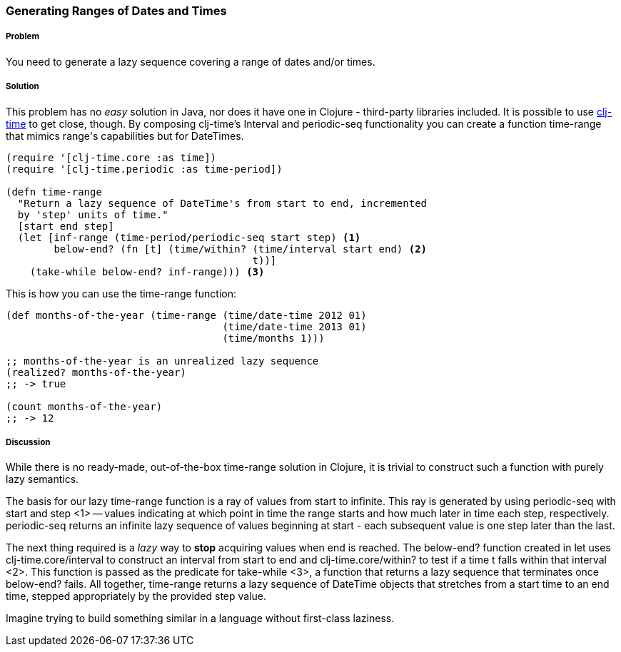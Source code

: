 === Generating Ranges of Dates and Times

===== Problem

You need to generate a lazy sequence covering a range of dates and/or times.

===== Solution

This problem has no _easy_ solution in Java, nor does it have one in
Clojure - third-party libraries included. It is possible to use
https://github.com/clj-time/clj-time[clj-time] to get close, though.
By composing clj-time's +Interval+ and +periodic-seq+ functionality
you can create a function +time-range+ that mimics +range+'s
capabilities but for DateTimes.

[source,clojure]
----
(require '[clj-time.core :as time])
(require '[clj-time.periodic :as time-period])

(defn time-range
  "Return a lazy sequence of DateTime's from start to end, incremented
  by 'step' units of time."
  [start end step]
  (let [inf-range (time-period/periodic-seq start step) <1>
        below-end? (fn [t] (time/within? (time/interval start end) <2>
                                         t))]
    (take-while below-end? inf-range))) <3>
----

This is how you can use the +time-range+ function:

[source,clojure]
----
(def months-of-the-year (time-range (time/date-time 2012 01)
                                    (time/date-time 2013 01)
                                    (time/months 1)))

;; months-of-the-year is an unrealized lazy sequence
(realized? months-of-the-year)
;; -> true

(count months-of-the-year)
;; -> 12
----

===== Discussion

While there is no ready-made, out-of-the-box +time-range+ solution in
Clojure, it is trivial to construct such a function with purely lazy
semantics.

The basis for our lazy +time-range+ function is a ray of values from +start+ to
infinite. This ray is generated by using +periodic-seq+ with +start+ and +step+
<1> -- values indicating at which point in time the range starts and how much
later in time each step, respectively. +periodic-seq+ returns an infinite lazy
sequence of values beginning at +start+ - each subsequent value is one +step+
later than the last.

The next thing required is a _lazy_ way to *stop* acquiring values
when +end+ is reached. The +below-end?+ function created in +let+ uses
+clj-time.core/interval+ to construct an interval from +start+ to
+end+ and +clj-time.core/within?+ to test if a time +t+ falls within that
interval <2>. This function is passed as the predicate for
+take-while+ <3>, a function that returns a lazy sequence that
terminates once +below-end?+ fails. All together, +time-range+ returns a lazy
sequence of DateTime objects that stretches from a start time to an end time,
stepped appropriately by the provided +step+ value.

Imagine trying to build something similar in a language
without first-class laziness.

